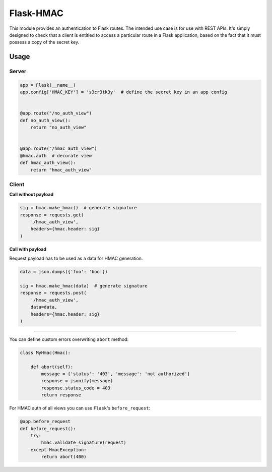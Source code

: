 Flask-HMAC
==========

|circle| |downloads| |version| |license|

This module provides an authentication to Flask routes. The intended use case
is for use with REST APIs. It's simply designed to check that a client is
entitled to access a particular route in a Flask application, based on the fact
that it must possess a copy of the secret key.


Usage
-----

Server
~~~~~~

.. sourcecode:: python

    app = Flask(__name__)
    app.config['HMAC_KEY'] = 's3cr3tk3y'  # define the secret key in an app config


    @app.route("/no_auth_view")
    def no_auth_view():
        return "no_auth_view"


    @app.route("/hmac_auth_view")
    @hmac.auth  # decorate view
    def hmac_auth_view():
        return "hmac_auth_view"

Client
~~~~~~

**Call without payload**


.. sourcecode:: python

    sig = hmac.make_hmac()  # generate signature
    response = requests.get(
        '/hmac_auth_view',
        headers={hmac.header: sig}
    )


**Call with payload**

Request payload has to be used as a data for HMAC generation.

.. sourcecode:: python

    data = json.dumps({'foo': 'boo'})

    sig = hmac.make_hmac(data)  # generate signature
    response = requests.post(
        '/hmac_auth_view',
        data=data,
        headers={hmac.header: sig}
    )


----

You can define custom errors overwriting ``abort`` method:

.. sourcecode:: python

    class MyHmac(Hmac):

        def abort(self):
            message = {'status': '403', 'message': 'not authorized'}
            response = jsonify(message)
            response.status_code = 403
            return response

For HMAC auth of all views you can use ``Flask``'s ``before_request``:

.. sourcecode:: python

    @app.before_request
    def before_request():
        try:
            hmac.validate_signature(request)
        except HmacException:
            return abort(400)


.. |circle| image:: https://img.shields.io/circleci/project/thisissoon/flask-hmac.svg
    :target: https://circleci.com/gh/thisissoon/flask-hmac

.. |downloads| image:: http://img.shields.io/pypi/dm/flaskhmac.svg
    :target: https://pypi.python.org/pypi/flaskhmac

.. |version| image:: http://img.shields.io/pypi/v/flaskhmac.svg
    :target: https://pypi.python.org/pypi/flaskhmac

.. |license| image:: http://img.shields.io/pypi/l/flaskhmac.svg
    :target: https://pypi.python.org/pypi/flaskhmac
